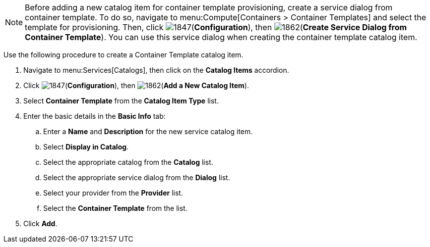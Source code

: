 [NOTE]
====
Before adding a new catalog item for container template provisioning, create a service dialog from container template. To do so, navigate to menu:Compute[Containers > Container Templates] and select the template for provisioning. Then, click image:1847.png[](*Configuration*), then image:1862.png[](*Create Service Dialog from Container Template*). You can use this service dialog when creating the container template catalog item.
====

Use the following procedure to create a Container Template catalog item.

. Navigate to menu:Services[Catalogs], then click on the *Catalog Items* accordion. 
. Click image:1847.png[](*Configuration*), then image:1862.png[](*Add a New Catalog Item*).
. Select *Container Template* from the *Catalog Item Type* list.
. Enter the basic details in the *Basic Info* tab:
.. Enter a *Name* and *Description* for the new service catalog item.
.. Select *Display in Catalog*.
.. Select the appropriate catalog from the *Catalog* list.
.. Select the appropriate service dialog from the *Dialog* list.
.. Select your provider from the *Provider* list.
.. Select the *Container Template* from the list.
. Click *Add*.


